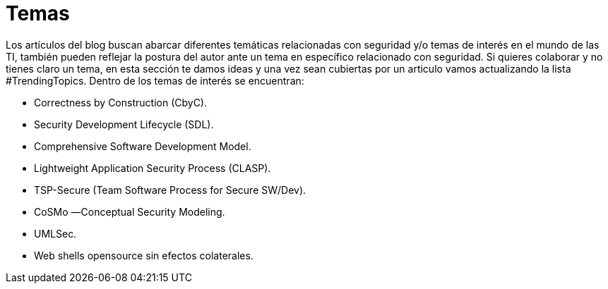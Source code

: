:slug: temas/
:description: El Blog de FLUID consta de una gran variedad de temas enfocados principalmente en la seguridad informática, la tecnologías de la información, las buenas prácticas de programación y más. Si te interesan éstos temas y quieres un espacio para dar tu opinión envíanos tu artículo.
:keywords: FLUID, Temas, Seguridad, TI, Artículos, Blog.
// :translate: topics/

= Temas

Los artículos del blog buscan abarcar diferentes temáticas 
relacionadas con seguridad y/o temas de interés en el mundo de las +TI+, 
también pueden reflejar la postura del autor 
ante un tema en específico relacionado con seguridad. 
Si quieres colaborar y no tienes claro un tema, 
en esta sección te damos ideas 
y una vez sean cubiertas por un articulo 
vamos actualizando la lista +#TrendingTopics+.
Dentro de los temas de interés se encuentran:

* Correctness by Construction (CbyC).
* Security Development Lifecycle (SDL).
* Comprehensive Software Development Model.
* Lightweight Application Security Process (CLASP).
* TSP-Secure (Team Software Process for Secure SW/Dev).
* CoSMo ―Conceptual Security Modeling.
* UMLSec.
* Web shells opensource sin efectos colaterales.
